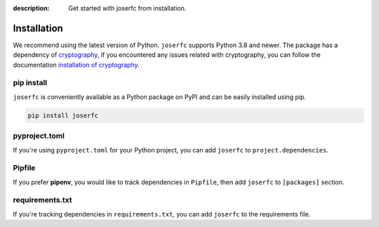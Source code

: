 :description: Get started with joserfc from installation.

Installation
============

We recommend using the latest version of Python. ``joserfc`` supports Python 3.8 and newer.
The package has a dependency of cryptography_, if you encountered any issues related with
cryptography, you can follow the documentation
`installation of cryptography <https://cryptography.io/en/latest/installation/>`_.

.. _cryptography: https://cryptography.io/

pip install
-----------

``joserfc`` is conveniently available as a Python package on PyPI and can be easily
installed using pip.

.. code-block:: shell

    pip install joserfc

pyproject.toml
--------------

If you're using ``pyproject.toml`` for your Python project, you can add ``joserfc``
to ``project.dependencies``.

.. code-block:: ini
    :caption: pyproject.toml

    [project]
    dependencies = [
        "joserfc",
    ]

Pipfile
-------

If you prefer **pipenv**, you would like to track dependencies in ``Pipfile``, then
add ``joserfc`` to ``[packages]`` section.

.. code-block:: ini
    :caption: Pipfile

    [packages]
    joserfc = "*"

requirements.txt
----------------

If you're tracking dependencies in ``requirements.txt``, you can add ``joserfc`` to
the requirements file.

.. code-block:: text
    :caption: requirements.txt

    joserfc
